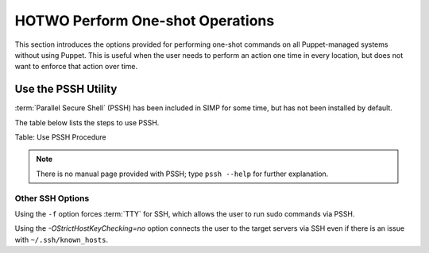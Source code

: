HOTWO Perform One-shot Operations
=================================

This section introduces the options provided for performing one-shot
commands on all Puppet-managed systems without using Puppet. This is
useful when the user needs to perform an action one time in every
location, but does not want to enforce that action over time.

Use the PSSH Utility
--------------------

:term:`Parallel Secure Shell` (PSSH) has been included in SIMP for some time, but has not been installed by
default.

The table below lists the steps to use PSSH.


Table: Use PSSH Procedure

.. note::

    There is no manual page provided with PSSH; type ``pssh --help`` for
    further explanation.

Other SSH Options
~~~~~~~~~~~~~~~~~

Using the ``-f`` option forces :term:`TTY` for SSH, which allows the user to run
sudo commands via PSSH.

Using the *-OStrictHostKeyChecking=no* option connects the user to the
target servers via SSH even if there is an issue with ``~/.ssh/known_hosts``.

